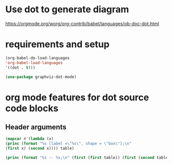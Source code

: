 * Use dot to generate diagram
[[https://orgmode.org/worg/org-contrib/babel/languages/ob-doc-dot.html]]

* requirements and setup
#+begin_src emacs-lisp
(org-babel-do-load-languages
'org-babel-load-languages
'((dot . t)))

(use-package graphviz-dot-mode)
#+end_src

* org mode features for dot source code blocks

** Header arguments

#+begin_src emacs-lisp
(mapcar #'(lambda (x)
(princ (format "%s [label =\"%s\", shape = \"box\"];\n"
(first x) (second x)))) table)

(princ (format "%s -- %s;\n" (first (first table)) (first (second table))))
#+end_src

#+name: make-dot
#+begin_src emacs-lisp :var table=dot-eg-table :results output :exports none
(mapcar #'(lambda (x)
(princ (format "%s [label =\"%s\", shape = \"box\"];\n"
(first x) (second x)))) table)

(princ (format "%s -- %s;\n" (first (first table)) (first (second table))))

#+end_src
